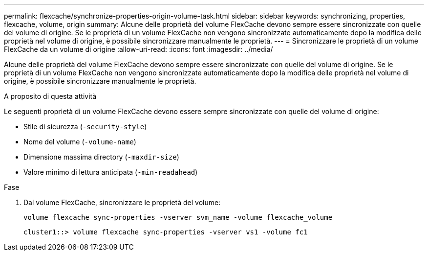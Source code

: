 ---
permalink: flexcache/synchronize-properties-origin-volume-task.html 
sidebar: sidebar 
keywords: synchronizing, properties, flexcache, volume, origin 
summary: Alcune delle proprietà del volume FlexCache devono sempre essere sincronizzate con quelle del volume di origine. Se le proprietà di un volume FlexCache non vengono sincronizzate automaticamente dopo la modifica delle proprietà nel volume di origine, è possibile sincronizzare manualmente le proprietà. 
---
= Sincronizzare le proprietà di un volume FlexCache da un volume di origine
:allow-uri-read: 
:icons: font
:imagesdir: ../media/


[role="lead"]
Alcune delle proprietà del volume FlexCache devono sempre essere sincronizzate con quelle del volume di origine. Se le proprietà di un volume FlexCache non vengono sincronizzate automaticamente dopo la modifica delle proprietà nel volume di origine, è possibile sincronizzare manualmente le proprietà.

.A proposito di questa attività
Le seguenti proprietà di un volume FlexCache devono essere sempre sincronizzate con quelle del volume di origine:

* Stile di sicurezza (`-security-style`)
* Nome del volume (`-volume-name`)
* Dimensione massima directory (`-maxdir-size`)
* Valore minimo di lettura anticipata (`-min-readahead`)


.Fase
. Dal volume FlexCache, sincronizzare le proprietà del volume:
+
`volume flexcache sync-properties -vserver svm_name -volume flexcache_volume`

+
[listing]
----
cluster1::> volume flexcache sync-properties -vserver vs1 -volume fc1
----

